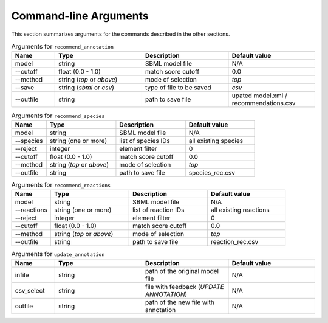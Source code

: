 

Command-line Arguments
======================


This section summarizes arguments for the commands described in the other sections. 

.. list-table:: Arguments for ``recommend_annotation``
   :widths: 25 50 50 50 
   :header-rows: 1

   * - Name
     - Type
     - Description
     - Default value
   * - model
     - string
     - SBML model file
     - N/A
   * - --cutoff
     - float (0.0 - 1.0)
     - match score cutoff
     - 0.0
   * - --method
     - string (*top* or *above*)
     - mode of selection
     - *top*
   * - --save
     - string (*sbml* or *csv*)
     - type of file to be saved
     - *csv*
   * - --outfile
     - string 
     - path to save file
     - upated model.xml / recommendations.csv


.. list-table:: Arguments for ``recommend_species``
   :widths: 25 50 50 50 
   :header-rows: 1

   * - Name
     - Type
     - Description
     - Default value
   * - model
     - string
     - SBML model file
     - N/A
   * - --species
     - string (one or more)
     - list of species IDs
     - all existing species
   * - --reject
     - integer
     - element filter
     - 0
   * - --cutoff
     - float (0.0 - 1.0)
     - match score cutoff
     - 0.0
   * - --method
     - string (*top* or *above*)
     - mode of selection
     - *top*
   * - --outfile
     - string 
     - path to save file
     - species_rec.csv


.. list-table:: Arguments for ``recommend_reactions``
   :widths: 25 50 50 50 
   :header-rows: 1

   * - Name
     - Type
     - Description
     - Default value
   * - model
     - string
     - SBML model file
     - N/A
   * - --reactions
     - string (one or more)
     - list of reaction IDs
     - all existing reactions
   * - --reject
     - integer
     - element filter
     - 0
   * - --cutoff
     - float (0.0 - 1.0)
     - match score cutoff
     - 0.0
   * - --method
     - string (*top* or *above*)
     - mode of selection
     - *top*
   * - --outfile
     - string 
     - path to save file
     - reaction_rec.csv


.. list-table:: Arguments for ``update_annotation``
   :widths: 25 50 50 50 
   :header-rows: 1

   * - Name
     - Type
     - Description
     - Default value
   * - infile
     - string
     - path of the original model file
     - N/A
   * - csv_select
     - string
     - file with feedback (*UPDATE ANNOTATION*)
     - N/A
   * - outfile
     - string
     - path of the new file with annotation
     - N/A


